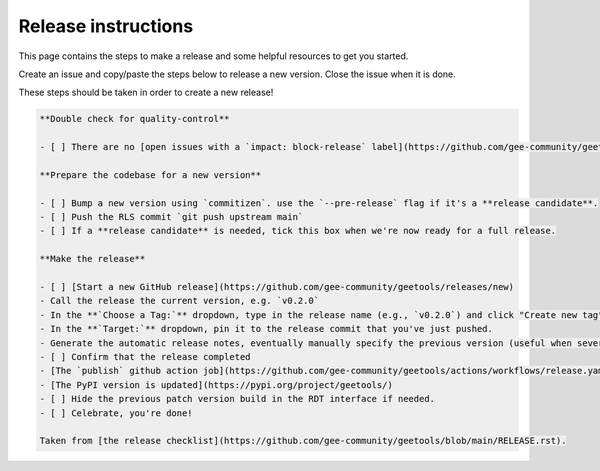 Release instructions
====================

This page contains the steps to make a release and some helpful resources to get you started.

Create an issue and copy/paste the steps below to release a new version. Close the issue when it is done.

These steps should be taken in order to create a new release!

.. code-block:: md

    **Double check for quality-control**

    - [ ] There are no [open issues with a `impact: block-release` label](https://github.com/gee-community/geetools/labels/impact%3A%20block-release)

    **Prepare the codebase for a new version**

    - [ ] Bump a new version using `commitizen`. use the `--pre-release` flag if it's a **release candidate**.
    - [ ] Push the RLS commit `git push upstream main`
    - [ ] If a **release candidate** is needed, tick this box when we're now ready for a full release.

    **Make the release**

    - [ ] [Start a new GitHub release](https://github.com/gee-community/geetools/releases/new)
    - Call the release the current version, e.g. `v0.2.0`
    - In the **`Choose a Tag:`** dropdown, type in the release name (e.g., `v0.2.0`) and click "Create new tag"
    - In the **`Target:`** dropdown, pin it to the release commit that you've just pushed.
    - Generate the automatic release notes, eventually manually specify the previous version (useful when several release candidate have been made)
    - [ ] Confirm that the release completed
    - [The `publish` github action job](https://github.com/gee-community/geetools/actions/workflows/release.yaml) has completed successfully in the [actions tab](https://github.com/gee-community/geetools/actions).
    - [The PyPI version is updated](https://pypi.org/project/geetools/)
    - [ ] Hide the previous patch version build in the RDT interface if needed.
    - [ ] Celebrate, you're done!

    Taken from [the release checklist](https://github.com/gee-community/geetools/blob/main/RELEASE.rst).
